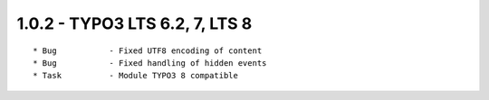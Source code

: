 
1.0.2 - TYPO3 LTS 6.2, 7, LTS 8
--------------------------------

::

	* Bug		- Fixed UTF8 encoding of content
	* Bug		- Fixed handling of hidden events
	* Task		- Module TYPO3 8 compatible

